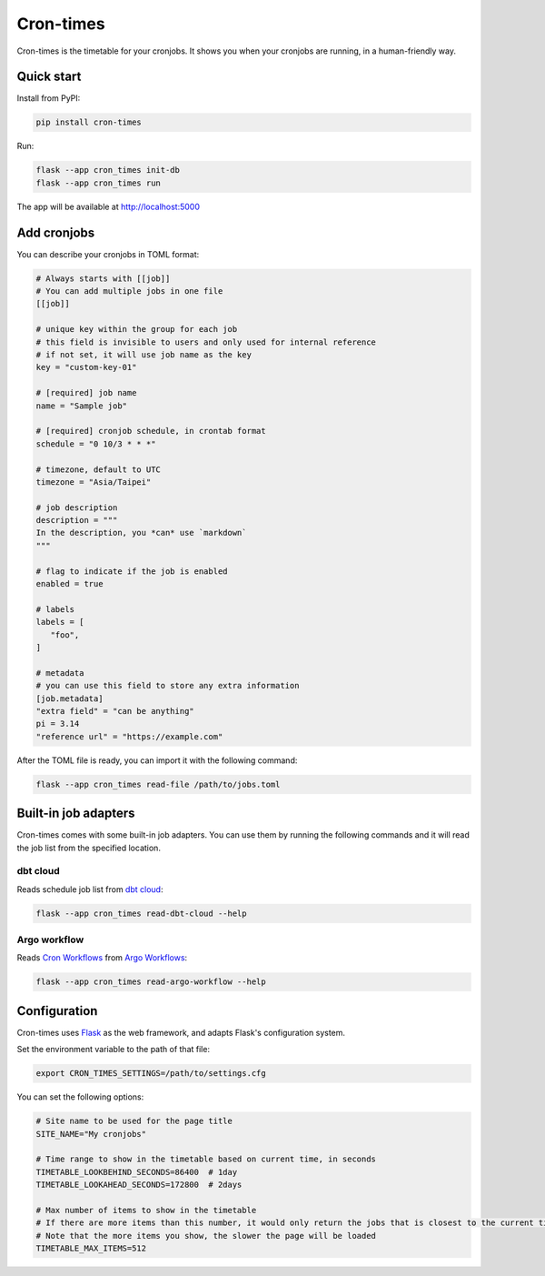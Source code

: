 Cron-times
==========

.. image:: https://img.shields.io/pypi/v/cron-times
   :alt: PyPI - Version

Cron-times is the timetable for your cronjobs.
It shows you when your cronjobs are running, in a human-friendly way.

.. image:: ./screenshot.png
   :alt: Screenshot of cron-times


Quick start
-----------

Install from PyPI:

.. code-block:: bash

    pip install cron-times

Run:

.. code-block:: bash

   flask --app cron_times init-db
   flask --app cron_times run

The app will be available at http://localhost:5000


Add cronjobs
------------

You can describe your cronjobs in TOML format:

.. code-block:: toml

   # Always starts with [[job]]
   # You can add multiple jobs in one file
   [[job]]

   # unique key within the group for each job
   # this field is invisible to users and only used for internal reference
   # if not set, it will use job name as the key
   key = "custom-key-01"

   # [required] job name
   name = "Sample job"

   # [required] cronjob schedule, in crontab format
   schedule = "0 10/3 * * *"

   # timezone, default to UTC
   timezone = "Asia/Taipei"

   # job description
   description = """
   In the description, you *can* use `markdown`
   """

   # flag to indicate if the job is enabled
   enabled = true

   # labels
   labels = [
      "foo",
   ]

   # metadata
   # you can use this field to store any extra information
   [job.metadata]
   "extra field" = "can be anything"
   pi = 3.14
   "reference url" = "https://example.com"

After the TOML file is ready, you can import it with the following command:

.. code-block:: bash

   flask --app cron_times read-file /path/to/jobs.toml


Built-in job adapters
---------------------

Cron-times comes with some built-in job adapters.
You can use them by running the following commands and it will read the job list from the specified location.

dbt cloud
+++++++++

Reads schedule job list from `dbt cloud`_:

.. code-block:: bash

   flask --app cron_times read-dbt-cloud --help

.. _dbt cloud: https://docs.getdbt.com/docs/cloud/about-cloud/dbt-cloud-features

Argo workflow
+++++++++++++

Reads `Cron Workflows`_ from `Argo Workflows`_:

.. code-block:: bash

   flask --app cron_times read-argo-workflow --help

.. _Cron Workflows: https://argoproj.github.io/argo-workflows/cron-workflows/
.. _Argo Workflows: https://argoproj.github.io/argo-workflows/


Configuration
-------------

Cron-times uses `Flask`_ as the web framework, and adapts Flask's configuration system.

Set the environment variable to the path of that file:

.. code-block:: bash

   export CRON_TIMES_SETTINGS=/path/to/settings.cfg

You can set the following options:

.. code-block:: cfg

   # Site name to be used for the page title
   SITE_NAME="My cronjobs"

   # Time range to show in the timetable based on current time, in seconds
   TIMETABLE_LOOKBEHIND_SECONDS=86400  # 1day
   TIMETABLE_LOOKAHEAD_SECONDS=172800  # 2days

   # Max number of items to show in the timetable
   # If there are more items than this number, it would only return the jobs that is closest to the current time
   # Note that the more items you show, the slower the page will be loaded
   TIMETABLE_MAX_ITEMS=512

.. _Flask: https://flask.palletsprojects.com/en/3.0.x/

